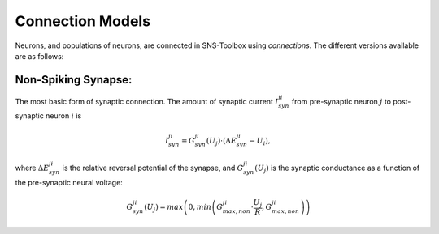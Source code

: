"""""""""""""""""
Connection Models
"""""""""""""""""

Neurons, and populations of neurons, are connected in SNS-Toolbox using *connections*. The different versions available
are as follows:

====================
Non-Spiking Synapse:
====================

The most basic form of synaptic connection. The amount of synaptic current :math:`I_{syn}^{ji}` from pre-synaptic neuron
:math:`j` to post-synaptic neuron :math:`i` is

.. math::
    I_{syn}^{ji} = G_{syn}^{ji}(U_j) \cdot \left ( \Delta E_{syn}^{ji} - U_i \right ),

where :math:`\Delta E_{syn}^{ji}` is the relative reversal potential of the synapse, and :math:`G_{syn}^{ji}(U_j)` is
the synaptic conductance as a function of the pre-synaptic neural voltage:

.. math::
    G_{syn}^{ji}(U_j) = max \left ( 0, min \left ( G_{max,non}^{ji} \cdot \frac{U_j}{R}, G_{max,non}^{ji} \right ) \right )

.. image:: images/linear_conductance.png
    :width: 600

